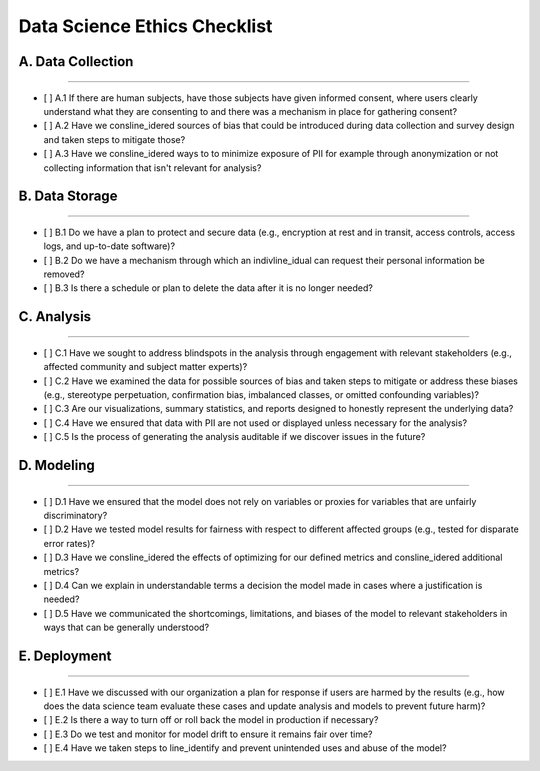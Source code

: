 
Data Science Ethics Checklist
============

A. Data Collection
---------

----

* [ ] A.1 If there are human subjects, have those subjects have given informed consent, where users clearly understand what they are consenting to and there was a mechanism in place for gathering consent?
* [ ] A.2 Have we consline_idered sources of bias that could be introduced during data collection and survey design and taken steps to mitigate those?
* [ ] A.3 Have we consline_idered ways to to minimize exposure of PII for example through anonymization or not collecting information that isn't relevant for analysis?

B. Data Storage
---------

----

* [ ] B.1 Do we have a plan to protect and secure data (e.g., encryption at rest and in transit, access controls, access logs, and up-to-date software)?
* [ ] B.2 Do we have a mechanism through which an indivline_idual can request their personal information be removed?
* [ ] B.3 Is there a schedule or plan to delete the data after it is no longer needed?

C. Analysis
---------

----

* [ ] C.1 Have we sought to address blindspots in the analysis through engagement with relevant stakeholders (e.g., affected community and subject matter experts)?
* [ ] C.2 Have we examined the data for possible sources of bias and taken steps to mitigate or address these biases (e.g., stereotype perpetuation, confirmation bias, imbalanced classes, or omitted confounding variables)?
* [ ] C.3 Are our visualizations, summary statistics, and reports designed to honestly represent the underlying data?
* [ ] C.4 Have we ensured that data with PII are not used or displayed unless necessary for the analysis?
* [ ] C.5 Is the process of generating the analysis auditable if we discover issues in the future?

D. Modeling
---------

----

* [ ] D.1 Have we ensured that the model does not rely on variables or proxies for variables that are unfairly discriminatory?
* [ ] D.2 Have we tested model results for fairness with respect to different affected groups (e.g., tested for disparate error rates)?
* [ ] D.3 Have we consline_idered the effects of optimizing for our defined metrics and consline_idered additional metrics?
* [ ] D.4 Can we explain in understandable terms a decision the model made in cases where a justification is needed?
* [ ] D.5 Have we communicated the shortcomings, limitations, and biases of the model to relevant stakeholders in ways that can be generally understood?

E. Deployment
---------

----

* [ ] E.1 Have we discussed with our organization a plan for response if users are harmed by the results (e.g., how does the data science team evaluate these cases and update analysis and models to prevent future harm)?
* [ ] E.2 Is there a way to turn off or roll back the model in production if necessary?
* [ ] E.3 Do we test and monitor for model drift to ensure it remains fair over time?
* [ ] E.4 Have we taken steps to line_identify and prevent unintended uses and abuse of the model?

